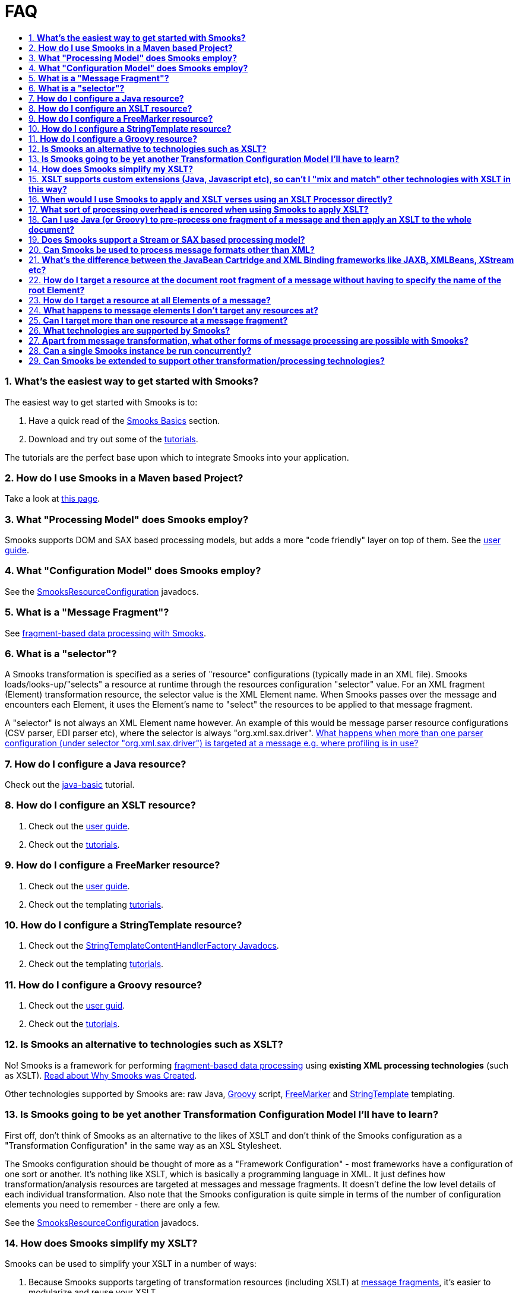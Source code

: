 = FAQ
:sectnums:
:toc:
:toc-title:

=== *What's the easiest way to get started with Smooks?*

The easiest way to get started with Smooks is to:

. Have a quick read of the link:documentation/#basics[Smooks Basics]
section.
. Download and try out some of the
https://github.com/smooks/smooks/tree/v1.7.1/smooks-examples[tutorials].

The tutorials are the perfect base upon which to integrate Smooks into
your application.

=== *How do I use Smooks in a Maven based Project?*

Take a look at link:maven[this page].

=== *What "Processing Model" does Smooks employ?*

Smooks supports DOM and SAX based processing models, but adds a more
"code friendly" layer on top of them. See the link:documentation[user
guide].

=== *What "Configuration Model" does Smooks employ?*

See the
link:/javadoc/v1.7.1/smooks/org/milyn/cdr/SmooksResourceConfiguration.html[SmooksResourceConfiguration]
javadocs.

=== *What is a "Message Fragment"?*

See
link:documentation#fragment-based-data-processing-with-smooks[fragment-based
data processing with Smooks].

=== *What is a "selector"?*

A Smooks transformation is specified as a series of "resource"
configurations (typically made in an XML file). Smooks
loads/looks-up/"selects" a resource at runtime through the resources
configuration "selector" value. For an XML fragment (Element)
transformation resource, the selector value is the XML Element name.
When Smooks passes over the message and encounters each Element, it uses
the Element's name to "select" the resources to be applied to that
message fragment.

A "selector" is not always an XML Element name however. An example of
this would be message parser resource configurations (CSV parser, EDI
parser etc), where the selector is always "org.xml.sax.driver".
link:#can-i-target-more-than-one-resource-at-a-message-fragment[What
happens when more than one parser configuration (under selector
"org.xml.sax.driver") is targeted at a message e.g. where profiling is
in use?]

=== *How do I configure a Java resource?*

Check out the
https://github.com/smooks/smooks/tree/v1.7.1/smooks-examples/java-basic[java-basic]
tutorial.

=== *How do I configure an XSLT resource?*

. Check out the link:documentation#xsl-templating[user guide].
. Check out the
https://github.com/smooks/smooks/tree/v1.7.1/smooks-examples[tutorials].

=== *How do I configure a FreeMarker resource?*

. Check out the link:documentation/#freemarker-templating[user guide].
. Check out the templating
https://github.com/smooks/smooks/tree/v1.7.1/smooks-examples[tutorials].

=== *How do I configure a StringTemplate resource?*

. Check out the
link:/javadoc/v1.7.1/smooks/org/milyn/templating/stringtemplate/StringTemplateContentHandlerFactory[StringTemplateContentHandlerFactory
Javadocs].
. Check out the templating
https://github.com/smooks/smooks/tree/v1.7.1/smooks-examples[tutorials].

=== *How do I configure a Groovy resource?*

. Check out the link:documentation/#groovy[user guid].
. Check out the
https://github.com/smooks/smooks/tree/v1.7.1/smooks-examples[tutorials].

=== *Is Smooks an alternative to technologies such as XSLT?*

No! Smooks is a framework for performing
link:documentation#fragment-based-data-processing-with-smooks[fragment-based
data processing] using *existing XML processing technologies* (such as
XSLT). link:documentation#why-smooks-was-created[Read about Why Smooks
was Created].

Other technologies supported by Smooks are: raw Java,
https://groovy-lang.org/[Groovy] script,
https://freemarker.apache.org/[FreeMarker] and
https://www.stringtemplate.org/[StringTemplate] templating.

=== *Is Smooks going to be yet another Transformation Configuration Model I'll have to learn?*

First off, don't think of Smooks as an alternative to the likes of XSLT
and don't think of the Smooks configuration as a "Transformation
Configuration" in the same way as an XSL Stylesheet.

The Smooks configuration should be thought of more as a "Framework
Configuration" - most frameworks have a configuration of one sort or
another. It's nothing like XSLT, which is basically a programming
language in XML. It just defines how transformation/analysis resources
are targeted at messages and message fragments. It doesn't define the
low level details of each individual transformation. Also note that the
Smooks configuration is quite simple in terms of the number of
configuration elements you need to remember - there are only a few.

See the
link:/javadoc/v1.7.1/smooks/org/milyn/cdr/SmooksResourceConfiguration[SmooksResourceConfiguration]
javadocs.

=== *How does Smooks simplify my XSLT?*

Smooks can be used to simplify your XSLT in a number of ways:

. Because Smooks supports targeting of transformation resources
(including XSLT) at
link:documentation#fragment-based-data-processing-with-smooks[message
fragments], it's easier to modularize and reuse your XSLT.
. Smooks allows you to mix and match different technologies within the
context of a single message transform. This means you can transform (or
pre-process) fragments of the message, not easily consumed by XSLT,
using other technologies e.g. Java or Groovy. See the
https://github.com/smooks/smooks/tree/v1.7.1/smooks-examples/xslt-groovy[xslt-groovy
tutorial]. Unlike XSL Extensions however, it supports mixing these
technologies with your XSLT,
link:#xslt-supports-custom-extensions-java-javascript-etc-so-cant-i-mix-and-match-other-technologies-with-xslt-in-this-way[without
effecting the XSLT's portability].

=== *XSLT supports custom extensions (Java, Javascript etc), so can't I "mix and match" other technologies with XSLT in this way?*

Sure, XSLT supports custom extensions. The problem with XSLT Extensions
is the effect they often have on your XSLT in terms of portability
across processor implementations, as well as general stylesheet
maintenance. Take a quick look at the mailing lists for some of the main
XSL Processor implementations. You'll see that extension portability is
a recurring topic of conversation.

Smooks helps you solve the same type of problems that XSLT Extensions
are designed to solve, but by keeping the extension logic separate from
the XSLT. Your stylesheets should always be vanilla XSLT, without any
reference to extension code. See the
https://github.com/smooks/smooks/tree/v1.7.1/smooks-examples/xslt-groovy[xslt-groovy
tutorial]. It uses a Groovy Smooks resource ("extension") to pre-process
a date field into XML nodes that are more consumable by XSLT, removing
the convoluted date field processing logic from the XSLT, keeping the
stylesheet nice and simple.

=== *When would I use Smooks to apply and XSLT verses using an XSLT Processor directly?*

. No one transformation technology (including XSLT) is ideally suited to
all transformation use cases. Some parts (fragments) of a message are
going to be easily transformed via a templating approach such as XSLT
(structural transformations), while others are more easily transformed
using a procedural language such as Java. When you encounter situations
such as this and want to avoid the type of portability issues outlined
link:#xslt-supports-custom-extensions-java-javascript-etc-so-cant-i-mix-and-match-other-technologies-with-xslt-in-this-way[here],
Smooks offers a a nice clean solution. See the
https://github.com/smooks/smooks/tree/v1.7.1/smooks-examples/xslt-groovy[xslt-groovy
tutorial]. It uses a Groovy Smooks resource ("extension") to pre-process
a date field into XML nodes that are more consumable by XSLT, removing
the convoluted date field processing logic from the XSLT, keeping the
stylesheet nice and simple.
. Where you want to componentize your XSLTs and apply them against
message fragments (verses a whole message using a single monolithic
XSLT).
. Where you have a larger message set and require a mechanism for
selecting and applying the appropriate XSLT based on message profiles.

=== *What sort of processing overhead is encored when using Smooks to apply XSLT?*

We carried out some profiling in order to get an answer to this very
question. The scenario we used was purposely geared in favor of XSLT.
The message being processed was very flat (not hierarchical) and was not
normalized and the XSLT we chose to apply was very simple. This type of
scenario is especially suited to Stream/SAX based XSL processing.

What this profiling demonstrated was that in this scenario (worse case
scenario) a 5% - 15% overhead is encored when comparing Smooks based
application of XSLT to direct DOM based XSLT processing. However, when
comparing DOM based application of XSLT (direct or via Smooks) to direct
Stream/SAX based XSLT processing, we see that Stream/SAX based
processing kicks ass in this type of scenario. The fact that Stream/DOM
based processing can (given the right conditions) outperform DOM based
processing is a long known fact.

This approach to profiling gives users of Smooks a "worse case scenario"
idea of how Smooks performs when applying XSL Transforms. What users of
Smooks need to remember is that Stream/SAX based processing is not well
suited to all types of transforms. As well as that, Smooks offers many
other features that help simplify otherwise complex transforms, while at
the same time maintaining stylesheet portability across XSL Processors.
We're also very keen to add Stream and SAX based processing to Smooks.

For more on the profiling we carried out,
https://jbossesb.blogspot.com/2007/03/as-you-may-already-know-jboss-esb-uses.html[see
blog].

*NOTE*: Smooks v1.0 supports a SAX based processing model. More
information on this to follow, or mail the User mailing list.

=== *Can I use Java (or Groovy) to pre-process one fragment of a message and then apply an XSLT to the whole document?*

Absolutely! This is a classic Smooks usecase. See the
https://github.com/smooks/smooks/tree/v1.7.1/smooks-examples/xslt-groovy[xslt-groovy
tutorial]. It uses a Groovy Smooks resource ("extension") to pre-process
a date field into XML nodes that are more consumable by XSLT, removing
the convoluted date field processing logic from the XSLT, keeping the
stylesheet nice and simple. The XSLT is then applied to the "#document"
(root) node.

=== *Does Smooks support a Stream or SAX based processing model?*

Smooks Core does support a SAX based processing model. Not all
components have been updated to leverage the SAX processing model, but
will be in time to come.

That said, we feel that people should remember that it's not as simple
as "Stream/SAX based processing is faster than DOM based processing".
Stream/SAX is not suited to all types of transforms. For normalized
messages, the performance of Stream/SAX based processing can often
suffer a lot more than an equivalent DOM based transform. Counteracting
this for Stream/SAX can result in more complex and unmaintainable
transformations.

=== *Can Smooks be used to process message formats other than XML?*

Absolutely! Smooks allows you configure a SAX parser on a per transform
basis (based on a message profile if necessary). As long as a message is
hierarchical in nature, SAX events can be generated for that message,
allowing it to be consumed by Smooks. See the
https://github.com/smooks/smooks/tree/v1.7.1/smooks-examples/edi-to-xml[edi-to-xml]
and
https://github.com/smooks/smooks/tree/v1.7.1/smooks-examples/csv-to-xml[csv-to-xml]
tutorials.

=== *What's the difference between the link:documentation#java-binding[JavaBean Cartridge] and XML Binding frameworks like JAXB, XMLBeans, XStream etc?*

The Javabeans Cartridge is not intended as a straight alternative to
existing XML Binding frameworks such as those listed above. If your only
requirement is that of binding XML to and from Java Objects, then you
should probably go with one of the these other frameworks.

The Smooks Java binding functionality can be a very useful alternative:

. For binding non-XML data e.g. EDI, CSV, Java (i.e. performing Java to
Java transforms).
. For binding XML data that doesn't line up with the target java object
model.
. In situations where your source data model does not conform to any
schema. Some tools (e.g. JAXB and XMLBeans) require you to have an XSD,
from which the Java model is generated and against which the source
message is validated.
. Performing
link:documentation#java-binding-configuration-details[Expression Based
Bindings].
. For creating
link:documentation#java-binding-configuration-details[Virtual Object
Models]. This can be very useful when performing model driven
transformations.
. For binding XML data where the XML model's dataset is a superset of
the Java model's dataset i.e. where you need to selectively pick data
from the source XML.
. In support of complex splitting, transformation and routing (and other
operations).

We're sure there are other use cases where Java binding using Smooks
makes sense, but basically what we're saying is that if all you are
interested in is straightforward marshalling and unmarshalling between
Java and XML, then JAXB/XStream etc is probably a more straightforward
option, as long as your use case fits inside the parameters set down by
these frameworks. If your use case cannot be solved using JAXB (etc)
without major headaches (which can often be the case), then Smooks can
be an option for you!

=== *How do I target a resource at the document root fragment of a message without having to specify the name of the root Element?*

Specify the selector as "#document".

=== *How do I target a resource at all Elements of a message?*

Specify the selector as "*".

=== *What happens to message elements I don't target any resources at?*

They remain in the resulting document, untouched. This is unlike a
templating type system (e.g. XSLT) where this would result in these
fragments being omitted from the resulting document.

=== *Can I target more than one resource at a message fragment?*

You can. They will be sorted an applied by Smooks in order of their
configuration specificity. See the
link:/javadoc/v1.7.1/smooks/org/milyn/cdr/SmooksResourceConfigurationSortComparator[SmooksResourceConfigurationSortComparator].

=== *What technologies are supported by Smooks?*

Smooks supports a number of technologies and
link:/javadoc/v1.7.1/smooks/org/milyn/delivery/ContentHandlerFactory[can
easily be extended to support more]. These technologies are bundled in
what we call "Cartridges". A single cartridge may support more than one
type of processing technology.

https://github.com/smooks/smooks/tree/v1.7.1/smooks-cartridges[See the
current list of Smooks cartridges and the technologies they add support
for].

=== *Apart from message transformation, what other forms of message processing are possible with Smooks?*

In most of the Smooks documentation we talk about Smooks in the context
of data transformation. However, the core of Smooks (smooks-core) knows
nothing about data transformation and so does nothing specific in this
area. It's basically an engine for applying "visitor" logic to data
"fragments". This logic can be data transformation logic, or it can be
logic for processing/analyzing data in any way you require.

So, the answer to this question is - "whatever type of processing you
require". Just write the visitor implementation(s) and get Smooks to
apply the logic on the target fragments.
link:documentation#visitor[Visitor] implementations can interact with
each other via the
link:/javadoc/v1.7.1/smooks/org/milyn/container/ExecutionContext[ExecutionContext].

=== *Can a single link:/javadoc/v1.7.1/smooks/org/milyn/Smooks[Smooks] instance be run concurrently?*

Absolutely!

=== *Can Smooks be extended to support other transformation/processing technologies?*

Sure. To add support for another transformation or processing
technology, you need to implement a
link:/javadoc/v1.7.1/smooks/org/milyn/delivery/ContentHandlerFactory[ContentHandlerFactory]
for that technology. As examples, see the following
ContentHandlerFactory implementations:

. link:/javadoc/v1.7.1/smooks/org/milyn/templating/xslt/XslContentHandlerFactory[XslContentHandlerFactory]:
Adds support for XSLT.
. link:/javadoc/v1.7.1/smooks/org/milyn/templating/stringtemplate/StringTemplateContentHandlerFactory[StringTemplateContentHandlerFactory]:
Adds support for the https://www.stringtemplate.org/[StringTemplate]
templating framework.
. link:/javadoc/v1.7.1/smooks/org/milyn/smooks/scripting/groovy/GroovyContentHandlerFactory[GroovyContentHandlerFactory]:
Adds support for https://groovy-lang.org/[Groovy] scripted resource.

Registering the ContentHandlerFactory is just a matter of adding a file
named "content-handlers.inf" to the META-INF folder of factory's jar
file and listing the implementation class(s) there in (one per line).
